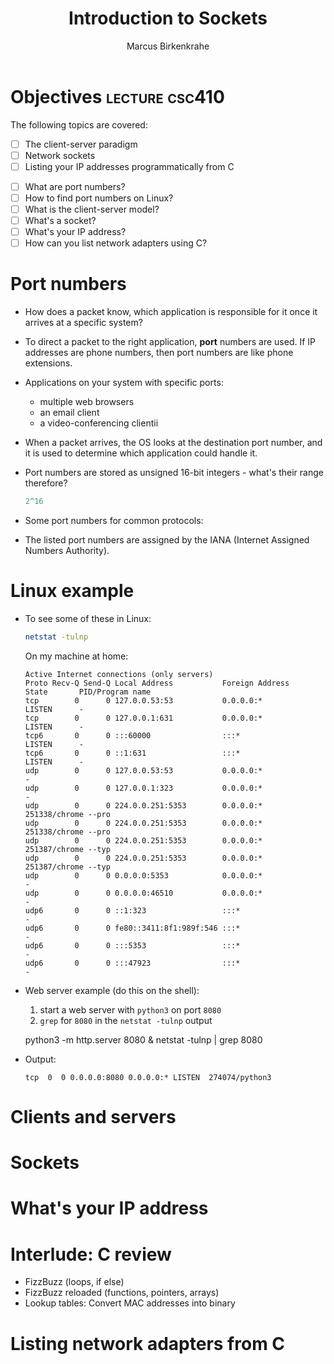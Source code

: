 #+title: Introduction to Sockets
#+author: Marcus Birkenkrahe
#+SEQ_TODO: TODO NEXT IN_PROGRESS | DONE
#+startup: overview hideblocks indent entitiespretty:
#+property: header-args:C :main yes :includes <stdio.h> :results output :exports both:
#+property: header-args:python :session *Python* :python python3 :results output :exports both:
#+src R :file :session *R* :results graphics output file :exports both:
#+property: header-args:C++ :main yes :includes <iostream> :results output :exports both:
* Objectives                                                 :lecture:csc410:

The following topics are covered:

- [ ] The client-server paradigm
- [ ] Network sockets
- [ ] Listing your IP addresses programmatically from C


- [ ] What are port numbers?
- [ ] How to find port numbers on Linux?
- [ ] What is the client-server model?
- [ ] What's a socket?
- [ ] What's your IP address?
- [ ] How can you list network adapters using C?

* Port numbers

- How does a packet know, which application is responsible for it
  once it arrives at a specific system?

- To direct a packet to the right application, *port* numbers are
  used. If IP addresses are phone numbers, then port numbers are like
  phone extensions.

- Applications on your system with specific ports: 
  + multiple web browsers
  + an email client
  + a video-conferencing clientii

- When a packet arrives, the OS looks at the destination port number,
  and it is used to determine which application could handle it.

- Port numbers are stored as unsigned 16-bit integers - what's their
  range therefore?
  #+begin_src R
    2^16
  #+end_src

- Some port numbers for common protocols:
  #+attr_html: :width 700px: 
  [[../img/ports.png]]

- The listed port numbers are assigned by the IANA (Internet Assigned
  Numbers Authority). 

* Linux example

- To see some of these in Linux:
  #+begin_src bash :results output :exports both
  netstat -tulnp
  #+end_src

  On my machine at home:
  #+begin_example
  Active Internet connections (only servers)
  Proto Recv-Q Send-Q Local Address           Foreign Address         State       PID/Program name    
  tcp        0      0 127.0.0.53:53           0.0.0.0:*               LISTEN      -                   
  tcp        0      0 127.0.0.1:631           0.0.0.0:*               LISTEN      -                   
  tcp6       0      0 :::60000                :::*                    LISTEN      -                   
  tcp6       0      0 ::1:631                 :::*                    LISTEN      -                   
  udp        0      0 127.0.0.53:53           0.0.0.0:*                           -                   
  udp        0      0 127.0.0.1:323           0.0.0.0:*                           -                   
  udp        0      0 224.0.0.251:5353        0.0.0.0:*                           251338/chrome --pro 
  udp        0      0 224.0.0.251:5353        0.0.0.0:*                           251338/chrome --pro 
  udp        0      0 224.0.0.251:5353        0.0.0.0:*                           251387/chrome --typ 
  udp        0      0 224.0.0.251:5353        0.0.0.0:*                           251387/chrome --typ 
  udp        0      0 0.0.0.0:5353            0.0.0.0:*                           -                   
  udp        0      0 0.0.0.0:46510           0.0.0.0:*                           -                   
  udp6       0      0 ::1:323                 :::*                                -                   
  udp6       0      0 fe80::3411:8f1:989f:546 :::*                                -                   
  udp6       0      0 :::5353                 :::*                                -                   
  udp6       0      0 :::47923                :::*                                -                   
  #+end_example

- Web server example (do this on the shell): 
  1) start a web server with ~python3~ on port ~8080~
  2) ~grep~ for ~8080~ in the ~netstat -tulnp~ output
  #+begin_example sh
  python3 -m http.server 8080 &
  netstat -tulnp | grep 8080
  #+end_example
     
- Output:
  #+begin_example
  tcp  0  0 0.0.0.0:8080 0.0.0.0:* LISTEN  274074/python3      
  #+end_example

* Clients and servers

* Sockets

* What's your IP address

* Interlude: C review

- FizzBuzz (loops, if else)
- FizzBuzz reloaded (functions, pointers, arrays)
- Lookup tables: Convert MAC addresses into binary

* Listing network adapters from C

